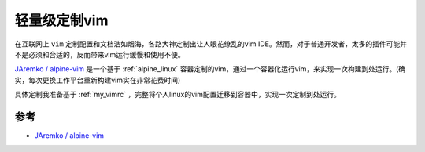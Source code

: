 .. _light_vim:

=================
轻量级定制vim
=================

在互联网上 ``vim`` 定制配置和文档浩如烟海，各路大神定制出让人眼花缭乱的vim IDE。然而，对于普通开发者，太多的插件可能并不是必须和合适的，反而带来vim运行缓慢和使用不便。

`JAremko / alpine-vim <https://github.com/JAremko/alpine-vim>`_ 是一个基于 :ref:`alpine_linux` 容器定制的vim，通过一个容器化运行vim，来实现一次构建到处运行。(确实，每次更换工作平台重新构建vim实在非常花费时间)

具体定制我准备基于 :ref:`my_vimrc` ，完整将个人linux的vim配置迁移到容器中，实现一次定制到处运行。

参考
======

- `JAremko / alpine-vim <https://github.com/JAremko/alpine-vim>`_
